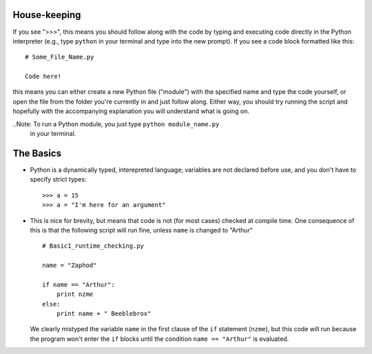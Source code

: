 House-keeping 
=========================

If you see ">>>", this means you should follow along with the code by
typing and executing code directly in the Python interpreter (e.g., type
``python`` in your terminal and type into the new prompt). If you see a
code block formatted like this::

        # Some_File_Name.py
    
        Code here!

this means you can either create a new Python file ("module") with the
specified name and type the code yourself, or open the file from the
folder you're currently in and just follow along. Either way, you should
try running the script and hopefully with the accompanying explanation
you will understand what is going on. 

..Note: To run a Python module, you just type ``python module_name.py``
    in your terminal.
        
    

The Basics
=========================

*   Python is a dynamically typed, interepreted language; variables are
    not declared before use, and you don't have to specify strict types:
    ::
    
        >>> a = 15
        >>> a = "I'm here for an argument"

*   This is nice for brevity, but means that code is not (for most
    cases) checked at compile time. One consequence of this is that the
    following script will run fine, unless ``name`` is changed to "Arthur"
    ::
    
        # Basic1_runtime_checking.py
    
        name = "Zaphod"
    
        if name == "Arthur":
            print nzme
        else:
            print name + " Beeblebrox"
    
    We clearly mistyped the variable ``name`` in the first clause of the
    ``if`` statement (``nzme``), but this code will run because the
    program won't enter the ``if`` blocks until the condition ``name ==
    "Arthur"`` is evaluated. 